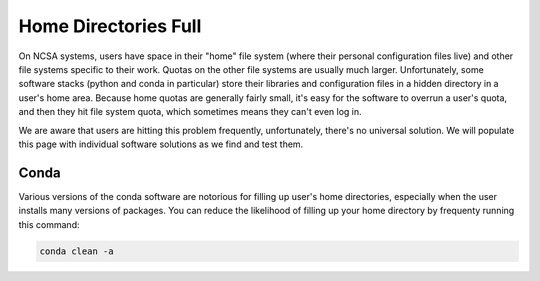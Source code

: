.. _dir_full:

Home Directories Full
~~~~~~~~~~~~~~~~~~~~~~~~~~~~~~~~~~~~~~~~~~~~~~~~~~

On NCSA systems, users have space in their "home" file system (where their personal configuration files live) and other file systems specific to their work.  Quotas on the other file systems are usually much larger.  Unfortunately, some software stacks (python and conda in particular) store their libraries and configuration files in a hidden directory in a user's home area.  Because home quotas are generally fairly small, it's easy for the software to overrun a user's quota, and then they hit file system quota, which sometimes means they can't even log in.  

We are aware that users are hitting this problem frequently, unfortunately, there's no universal solution.  We will populate this page with individual software solutions as we find and test them.  

Conda
$$$$$$$$$$$$$$$

Various versions of the conda software are notorious for filling up user's home directories, especially when the user installs many versions of packages.  You can reduce the likelihood of filling up your home directory by frequenty running this command: 

.. code-block:: 

   conda clean -a
